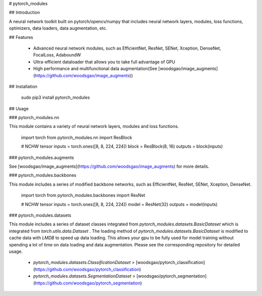 
# pytorch_modules

## Introduction

A neural network toolkit built on pytorch/opencv/numpy that includes neural network layers, modules, loss functions, optimizers, data loaders, data augmentation, etc.

## Features

 - Advanced neural network modules, such as EfficientNet, ResNet, SENet, Xception, DenseNet, FocalLoss, AdaboundW
 - Ultra-efficient dataloader that allows you to take full advantage of GPU
 - High performance and multifunctional data augmentation(See [woodsgao/image_augments](https://github.com/woodsgao/image_augments))

## Installation

    sudo pip3 install pytorch_modules

## Usage

### pytorch_modules.nn

This module contains a variety of neural network layers, modules and loss functions.

    import torch
    from pytorch_modules.nn import ResBlock

    # NCHW tensor
    inputs = torch.ones([8, 8, 224, 224])
    block = ResBlock(8, 16)
    outputs = block(inputs)

### pytorch_modules.augments

See [woodsgao/image_augments](https://github.com/woodsgao/image_augments) for more details.

### pytorch_modules.backbones

This module includes a series of modified backbone networks, such as EfficientNet, ResNet, SENet, Xception, DenseNet.

    import torch
    from pytorch_modules.backbones import ResNet

    # NCHW tensor
    inputs = torch.ones([8, 8, 224, 224])
    model = ResNet(32)
    outputs = model(inputs)

### pytorch_modules.datasets

This module includes a series of dataset classes integrated from `pytorch_modules.datasets.BasicDataset` which is integrated from `torch.utils.data.Dataset` .
The loading method of `pytorch_modules.datasets.BasicDataset` is modified to cache data with `LMDB` to speed up data loading. This allows your gpu to be fully used for model training without spending a lot of time on data loading and data augmentation. 
Please see the corresponding repository for detailed usage.

 - `pytorch_modules.datasets.ClassificationDataset` > [woodsgao/pytorch_classification](https://github.com/woodsgao/pytorch_classification)
 - `pytorch_modules.datasets.SegmentationDataset` > [woodsgao/pytorch_segmentation](https://github.com/woodsgao/pytorch_segmentation)



